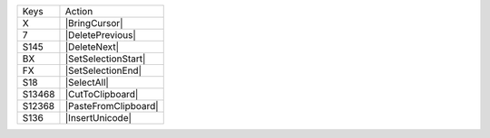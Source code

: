 =========  =================
Keys       Action
---------  -----------------
X          |BringCursor|
7          |DeletePrevious|
S145       |DeleteNext|
BX         |SetSelectionStart|
FX         |SetSelectionEnd|
S18        |SelectAll|
S13468     |CutToClipboard|
S12368     |PasteFromClipboard|
S136       |InsertUnicode|
=========  =================
